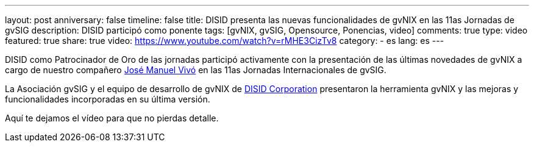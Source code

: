 ---
layout: post
anniversary: false
timeline: false
title: DISID presenta las nuevas funcionalidades de gvNIX en las 11as Jornadas de gvSIG
description: DISID participó como ponente
tags: [gvNIX, gvSIG, Opensource, Ponencias, video]
comments: true
type: video
featured: true
share: true
video: https://www.youtube.com/watch?v=rMHE3CizTv8
category:
    - es
lang: es
---

DISID como Patrocinador de Oro de las jornadas participó activamente con la presentación de las últimas novedades de gvNIX a cargo de nuestro compañero http://www.twitter.com/@jmvivo[José Manuel Vivó] en las 11as Jornadas Internacionales de gvSIG.

La Asociación gvSIG y el equipo de desarrollo de gvNIX de http://www.disid.com[DISID Corporation] presentaron la herramienta gvNIX y las mejoras y funcionalidades incorporadas en su última versión.

Aquí te dejamos el vídeo para que no pierdas detalle.
